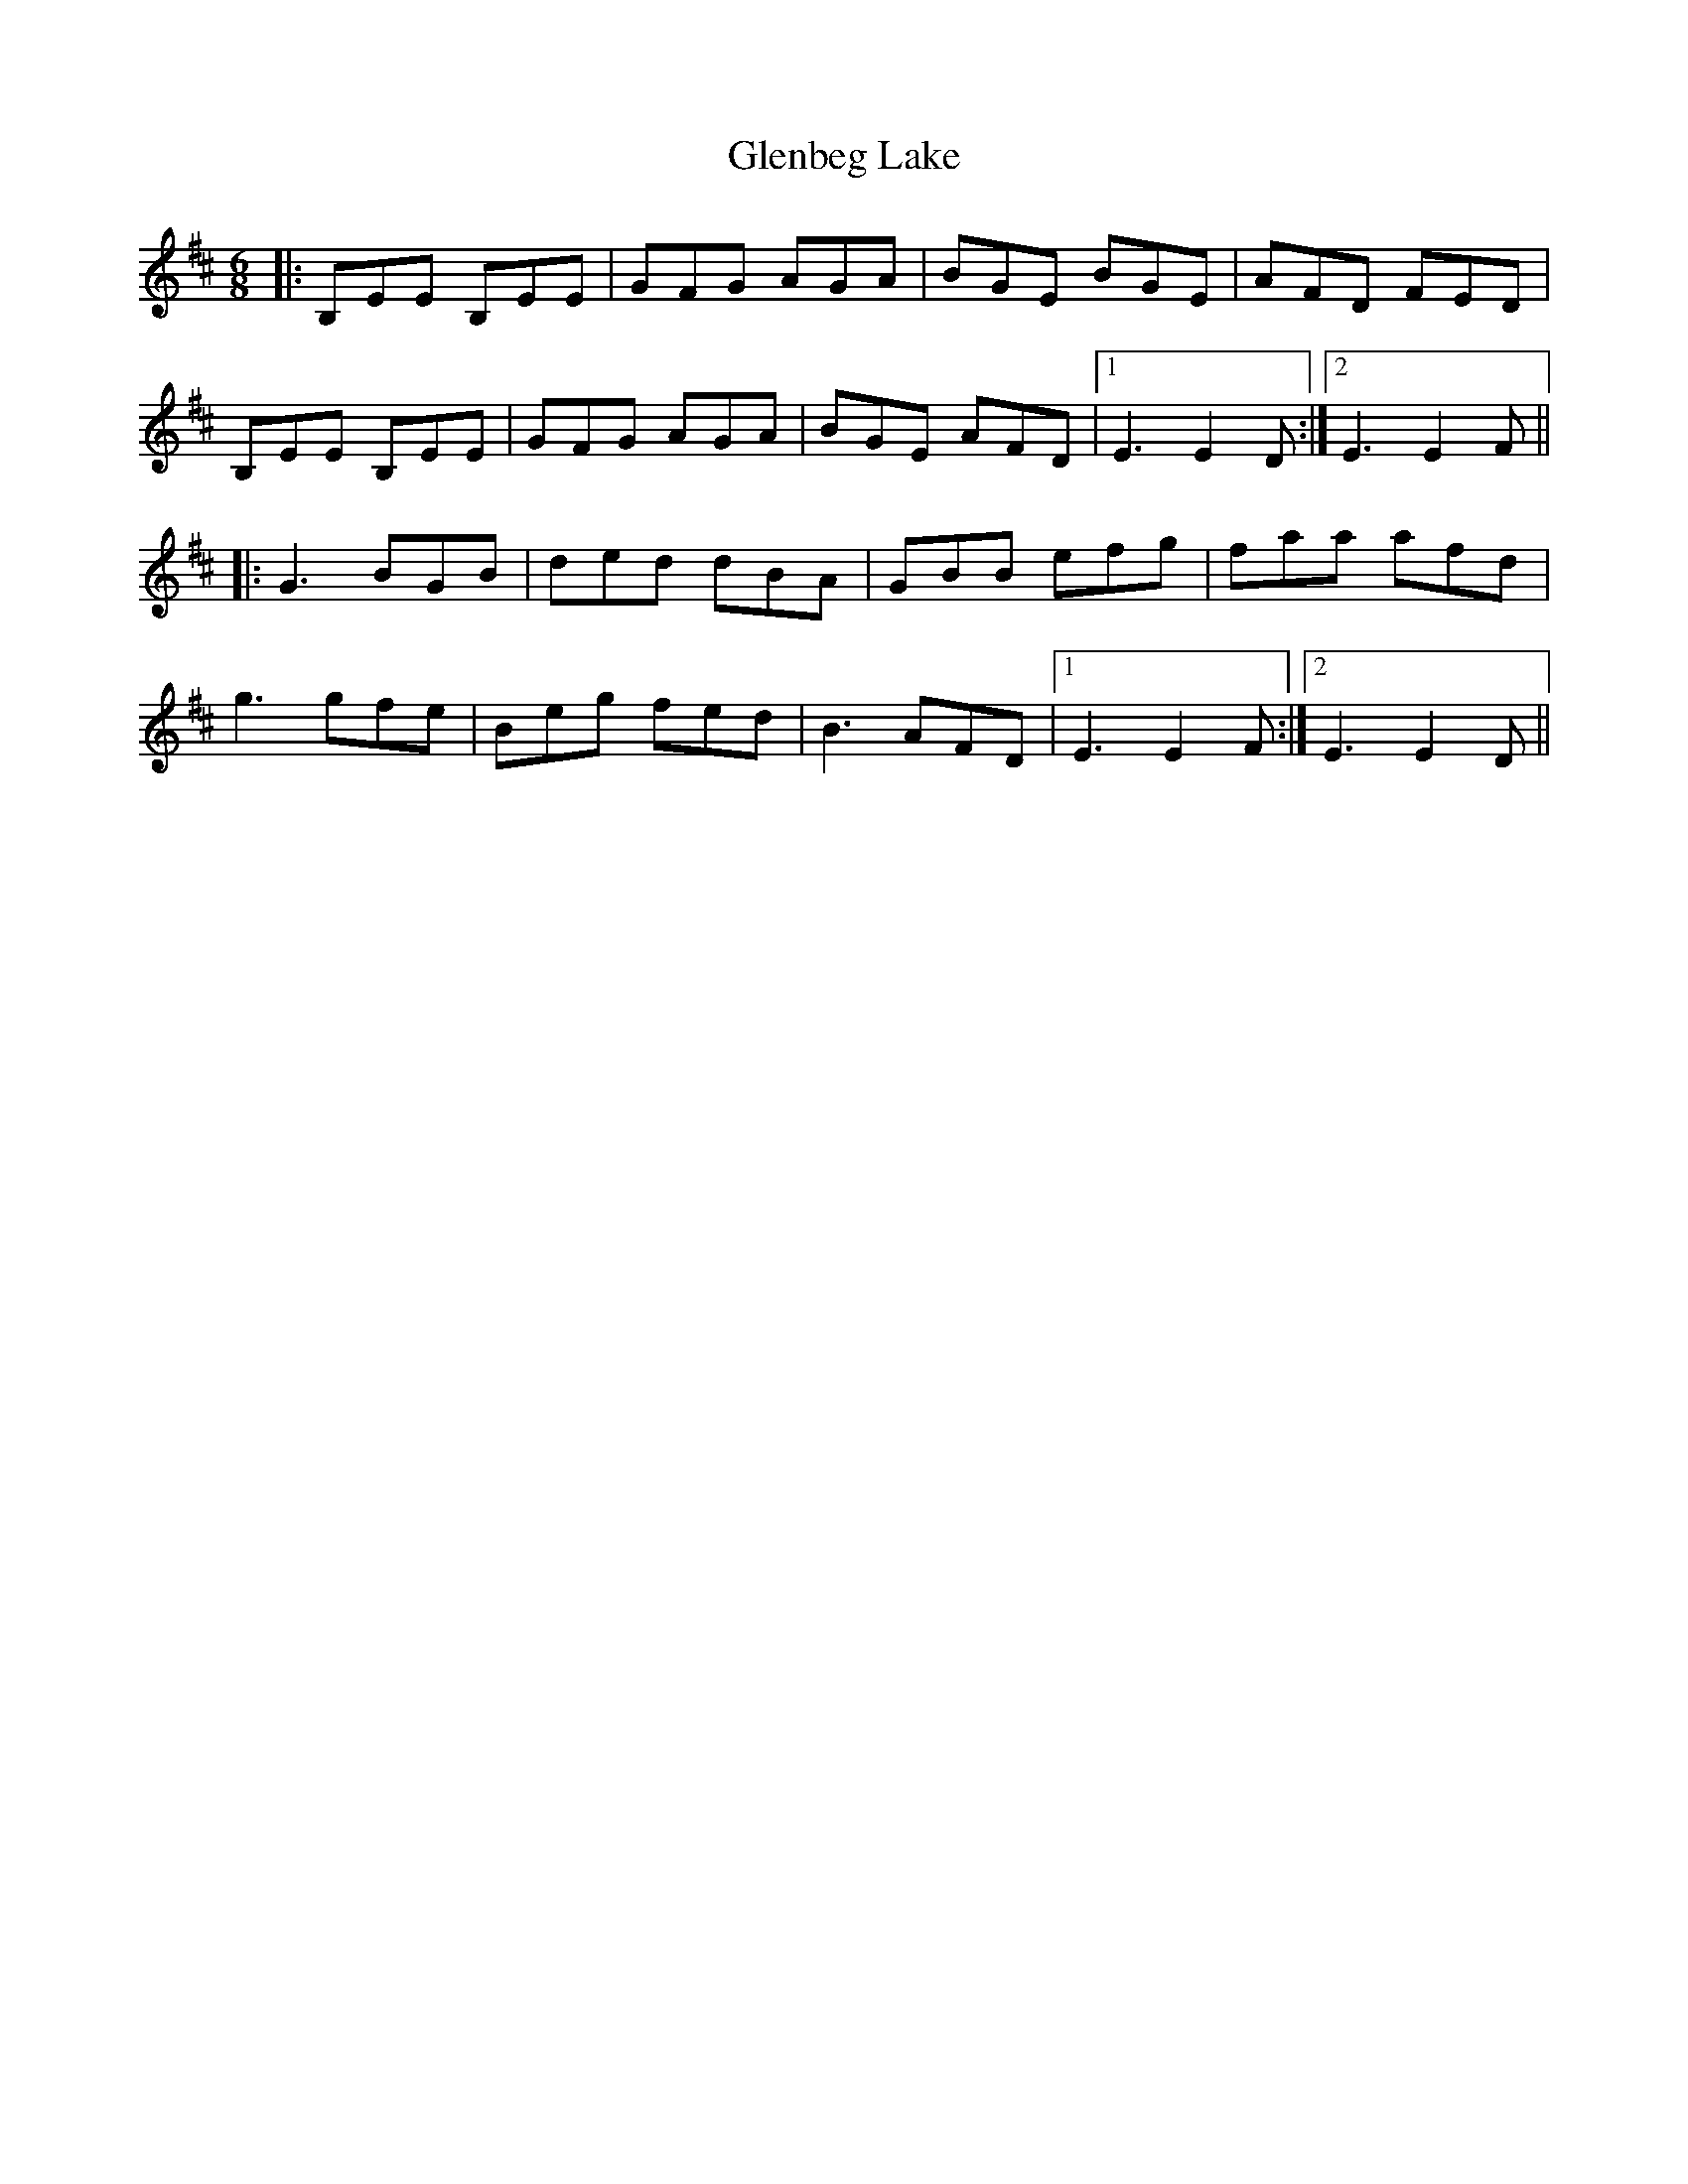 X: 15460
T: Glenbeg Lake
R: jig
M: 6/8
K: Edorian
|:B,EE B,EE|GFG AGA|BGE BGE|AFD FED|
B,EE B,EE|GFG AGA|BGE AFD|1 E3 E2D:|2 E3 E2F||
|:G3 BGB|ded dBA|GBB efg|faa afd|
g3 gfe|Beg fed|B3 AFD|1 E3 E2F:|2 E3 E2D||

